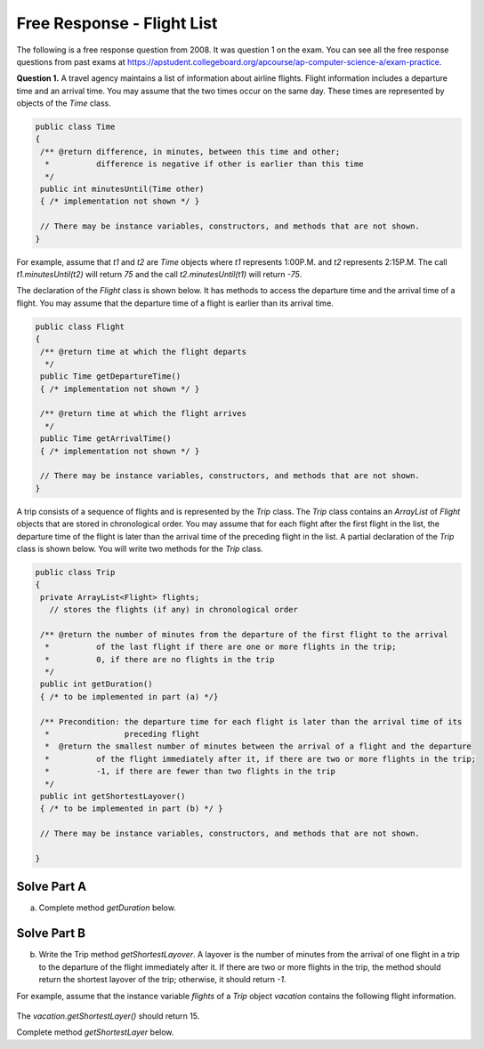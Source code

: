 .. qnum::
   :prefix:  8-17-
   :start: 1

Free Response - Flight List
===========================

..	index::
	single: flightlist
    single: free response

The following is a free response question from 2008.  It was question 1 on the exam.  You can see all the free response questions from past exams at https://apstudent.collegeboard.org/apcourse/ap-computer-science-a/exam-practice.

**Question 1.**  A travel agency maintains a list of information about airline flights. Flight information includes a departure time
and an arrival time. You may assume that the two times occur on the same day. These times are represented by
objects of the *Time* class.

.. code-block:: java

   public class Time
   {
    /** @return difference, in minutes, between this time and other;
     *          difference is negative if other is earlier than this time
     */
    public int minutesUntil(Time other)
    { /* implementation not shown */ }

    // There may be instance variables, constructors, and methods that are not shown.
   }

For example, assume that *t1* and *t2* are *Time* objects where *t1* represents 1:00P.M. and *t2* represents 2:15P.M. The call *t1.minutesUntil(t2)* will return *75* and the call *t2.minutesUntil(t1)* will return *-75*.

The declaration of the *Flight* class is shown below. It has methods to access the departure time and the arrival time of a flight. You may assume that the departure time of a flight is earlier than its arrival time.

.. code-block:: java

   public class Flight
   {
    /** @return time at which the flight departs
     */
    public Time getDepartureTime()
    { /* implementation not shown */ }

    /** @return time at which the flight arrives
     */
    public Time getArrivalTime()
    { /* implementation not shown */ }

    // There may be instance variables, constructors, and methods that are not shown.
   }

A trip consists of a sequence of flights and is represented by the *Trip* class. The *Trip* class contains an *ArrayList* of *Flight* objects that are stored in chronological order. You may assume that for each flight after the first flight in the list, the departure time of the flight is later than the arrival time of the preceding flight in the list. A partial declaration of the *Trip* class is shown below. You will write two methods for the *Trip* class.

.. code-block:: java

   public class Trip
   {
    private ArrayList<Flight> flights;
      // stores the flights (if any) in chronological order

    /** @return the number of minutes from the departure of the first flight to the arrival
     *          of the last flight if there are one or more flights in the trip;
     *          0, if there are no flights in the trip
     */
    public int getDuration()
    { /* to be implemented in part (a) */}

    /** Precondition: the departure time for each flight is later than the arrival time of its
     *                preceding flight
     *  @return the smallest number of minutes between the arrival of a flight and the departure
     *          of the flight immediately after it, if there are two or more flights in the trip;
     *          -1, if there are fewer than two flights in the trip
     */
    public int getShortestLayover()
    { /* to be implemented in part (b) */ }

    // There may be instance variables, constructors, and methods that are not shown.

   }

Solve Part A
------------

(a) Complete method *getDuration* below.

.. activecode:: FRQFlightListA
   :language: java

   /** @return the number of minutes from the departure of the first flight to the arrival
    *          of the last flight if there are one or more flights in the trip;
    *          0, if there are no flights in the trip
    */
   public int getDuration()


Solve Part B
------------

(b) Write the Trip method *getShortestLayover*. A layover is the number of minutes from
    the arrival of one flight in a trip to the departure of the flight immediately after it. If there are two or more
    flights in the trip, the method should return the shortest layover of the trip; otherwise, it should return *-1*.

For example, assume that the instance variable *flights* of a *Trip* object *vacation* contains the
following flight information.

.. figure:: Figures/flightTable.png
    :width: 301px
    :align: center
    :figclass: align-center

The *vacation.getShortestLayer()* should return 15.

Complete method *getShortestLayer* below.

.. activecode:: FRQFlightListB
   :language: java

   /** Precondition: the departure time for each flight is later than the arrival time of its
    *  preceding flight
    *  @return the smallest number of minutes between the arrival of a flight and the departure
    *  of the flight immediately after it, if there are two or more flights in the trip;
    *  -1, if there are fewer than two flights in the trip
    */
   public int getShortestLayover()
